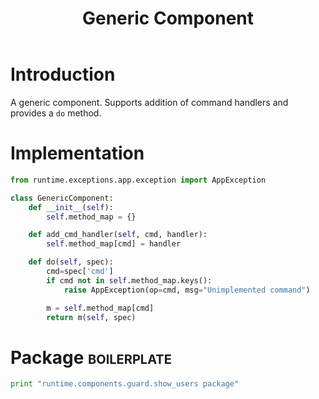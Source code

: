 #+title:  Generic Component

* Introduction

A generic component.  Supports addition of command handlers
and provides a =do= method.

* Implementation

#+BEGIN_SRC python :tangle generic_component.py
from runtime.exceptions.app.exception import AppException

class GenericComponent:
    def __init__(self):
        self.method_map = {}

    def add_cmd_handler(self, cmd, handler):
        self.method_map[cmd] = handler

    def do(self, spec):
        cmd=spec['cmd']
        if cmd not in self.method_map.keys():
            raise AppException(op=cmd, msg="Unimplemented command")

        m = self.method_map[cmd]
        return m(self, spec)

#+END_SRC

* Package														:boilerplate:
#+BEGIN_SRC python :eval no :tangle __init__.py
print "runtime.components.guard.show_users package"
#+END_SRC


